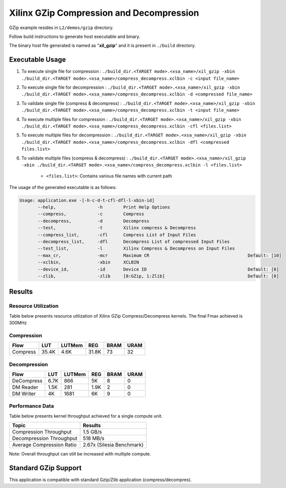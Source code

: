 =========================================
Xilinx GZip Compression and Decompression
=========================================

GZip example resides in ``L2/demos/gzip`` directory. 

Follow build instructions to generate host executable and binary.

The binary host file generated is named as "**xil_gzip**" and it is present in ``./build`` directory.

Executable Usage
----------------

1. To execute single file for compression 	          : ``./build_dir.<TARGET mode>.<xsa_name>/xil_gzip -xbin ./build_dir.<TARGET mode>.<xsa_name>/compress_decompress.xclbin -c <input file_name>``
2. To execute single file for decompression           : ``./build_dir.<TARGET mode>.<xsa_name>/xil_gzip -xbin ./build_dir.<TARGET mode>.<xsa_name>/compress_decompress.xclbin -d <compressed file_name>``
3. To validate single file (compress & decompress)    : ``./build_dir.<TARGET mode>.<xsa_name>/xil_gzip -xbin ./build_dir.<TARGET mode>.<xsa_name>/compress_decompress.xclbin -t <input file_name>``
4. To execute multiple files for compression    : ``./build_dir.<TARGET mode>.<xsa_name>/xil_gzip -xbin ./build_dir.<TARGET mode>.<xsa_name>/compress_decompress.xclbin -cfl <files.list>``
5. To execute multiple files for decompression    : ``./build_dir.<TARGET mode>.<xsa_name>/xil_gzip -xbin ./build_dir.<TARGET mode>.<xsa_name>/compress_decompress.xclbin -dfl <compressed files.list>``
6. To validate multiple files (compress & decompress) : ``./build_dir.<TARGET mode>.<xsa_name>/xil_gzip -xbin ./build_dir.<TARGET mode>.<xsa_name>/compress_decompress.xclbin -l <files.list>``

	- ``<files.list>``: Contains various file names with current path

The usage of the generated executable is as follows:

.. code-block:: bash
 
   Usage: application.exe -[-h-c-d-t-cfl-dfl-l-xbin-id]
          --help,                -h        Print Help Options
          --compress,            -c        Compress
          --decompress,          -d        Decompress
          --test,                -t        Xilinx compress & Decompress
          --compress_list,       -cfl      Compress List of Input Files
          --decompress_list,     -dfl      Decompress List of compressed Input Files
          --test_list,           -l        Xilinx Compress & Decompress on Input Files
          --max_cr,              -mcr      Maximum CR                                      Default: [10]
          --xclbin,              -xbin     XCLBIN
          --device_id,           -id       Device ID                                       Default: [0]
          --zlib,                -zlib     [0:GZip, 1:Zlib]                                Default: [0]
          
Results
-------

Resource Utilization 
~~~~~~~~~~~~~~~~~~~~~

Table below presents resource utilization of Xilinx GZip Compress/Decompress
kernels. The final Fmax achieved is 300MHz 

Compression
~~~~~~~~~~~

========== ===== ====== ===== ===== ===== 
Flow       LUT   LUTMem REG   BRAM  URAM 
========== ===== ====== ===== ===== ===== 
Compress   35.4K  4.6K  31.8K  73    32    
========== ===== ====== ===== ===== ===== 

Decompression
~~~~~~~~~~~~~

========== ===== ====== ===== ===== ===== 
Flow       LUT   LUTMem REG   BRAM  URAM 
========== ===== ====== ===== ===== ===== 
DeCompress 6.7K  866    5K    8     0    
---------- ----- ------ ----- ----- -----
DM Reader  1.5K  281    1.9K  2     0
---------- ----- ------ ----- ----- -----
DM Writer  4K    1681   6K    9     0
========== ===== ====== ===== ===== ===== 

Performance Data
~~~~~~~~~~~~~~~~

Table below presents kernel throughput achieved for a single compute
unit. 

============================= =========================
Topic                         Results
============================= =========================
Compression Throughput        1.5 GB/s
Decompression Throughput      518 MB/s
Average Compression Ratio     2.67x (Silesia Benchmark)
============================= =========================

Note: Overall throughput can still be increased with multiple compute.


Standard GZip Support
---------------------

This application is compatible with standard Gzip/Zlib application (compress/decompres).  
